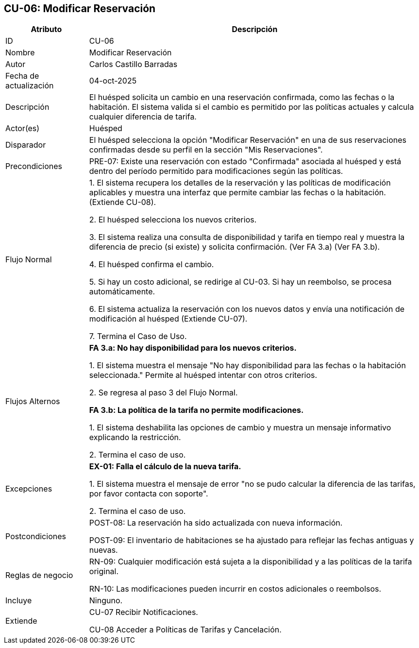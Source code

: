 == CU-06: Modificar Reservación

[width="100%", cols="1,4", options="header"]
|===
|Atributo |Descripción

|ID
|CU-06

|Nombre
|Modificar Reservación

|Autor
|Carlos Castillo Barradas

|Fecha de actualización
|04-oct-2025

|Descripción
|El huésped solicita un cambio en una reservación confirmada, como las fechas o la habitación. El sistema valida si el cambio es permitido por las políticas actuales y calcula cualquier diferencia de tarifa.

|Actor(es)
|Huésped

|Disparador
|El huésped selecciona la opción "Modificar Reservación" en una de sus reservaciones confirmadas desde su perfil en la sección "Mis Reservaciones".

|Precondiciones
|
PRE-07: Existe una reservación con  estado "Confirmada" asociada al huésped y está dentro del período permitido para modificaciones según las políticas.

|Flujo Normal
|

1. El sistema recupera los detalles de la reservación y las políticas de modificación aplicables y muestra una interfaz que permite cambiar las fechas o la habitación. (Extiende CU-08).

2. El huésped selecciona los nuevos criterios.

3. El sistema realiza una consulta de disponibilidad y tarifa en tiempo real y muestra la diferencia de precio (si existe) y solicita confirmación. (Ver FA 3.a) (Ver FA 3.b).

4. El huésped confirma el cambio.

5. Si hay un costo adicional, se redirige al CU-03. Si hay un reembolso, se procesa automáticamente.

6. El sistema actualiza la reservación con los nuevos datos y envía una notificación de modificación al huésped (Extiende CU-07).

7. Termina el Caso de Uso.

|Flujos Alternos
|
*FA 3.a: No hay disponibilidad para los nuevos criterios.*

1. El sistema muestra el mensaje "No hay disponibilidad para las fechas o la habitación seleccionada." Permite al huésped intentar con otros criterios.

2. Se regresa al paso 3 del Flujo Normal.

*FA 3.b: La política de la tarifa no permite modificaciones.*

1. El sistema deshabilita las opciones de cambio y muestra un mensaje informativo explicando la restricción.

2. Termina el caso de uso.

|Excepciones
|
*EX-01: Falla el cálculo de la nueva tarifa.*

1. El sistema muestra el mensaje de error "no se pudo calcular la diferencia de las tarifas, por favor contacta con soporte".

2. Termina el caso de uso.

|Postcondiciones
|
POST-08: La reservación ha sido actualizada con nueva información.

POST-09: El inventario de habitaciones se ha ajustado para reflejar las fechas antiguas y nuevas.

|Reglas de negocio
|
RN-09: Cualquier modificación está sujeta a la disponibilidad y a las políticas de la tarifa original.

RN-10: Las modificaciones pueden incurrir en costos adicionales o reembolsos.

|Incluye
|Ninguno.

|Extiende
|
CU-07 Recibir Notificaciones.

CU-08 Acceder a Políticas de Tarifas y Cancelación.

|===